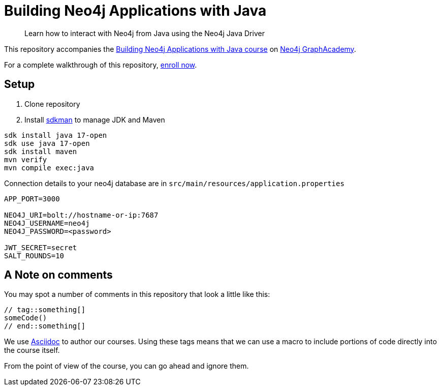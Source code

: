 = Building Neo4j Applications with Java

> Learn how to interact with Neo4j from Java using the Neo4j Java Driver

This repository accompanies the link:https://graphacademy.neo4j.com/courses/app-java/[Building Neo4j Applications with Java course^] on link:https://graphacademy.neo4j.com/[Neo4j GraphAcademy^].

For a complete walkthrough of this repository,  link:https://graphacademy.neo4j.com/courses/app-java/[enroll now^].

== Setup

. Clone repository
. Install https://sdkman.io[sdkman^] to manage JDK and Maven

----
sdk install java 17-open
sdk use java 17-open
sdk install maven
mvn verify
mvn compile exec:java
----

.Connection details to your neo4j database are in `src/main/resources/application.properties`
[source,properties]
----
APP_PORT=3000

NEO4J_URI=bolt://hostname-or-ip:7687
NEO4J_USERNAME=neo4j
NEO4J_PASSWORD=<password>

JWT_SECRET=secret
SALT_ROUNDS=10
----

== A Note on comments

You may spot a number of comments in this repository that look a little like this:

[source,java]
----
// tag::something[]
someCode()
// end::something[]
----


We use link:https://asciidoc-py.github.io/index.html[Asciidoc^] to author our courses.
Using these tags means that we can use a macro to include portions of code directly into the course itself.

From the point of view of the course, you can go ahead and ignore them.